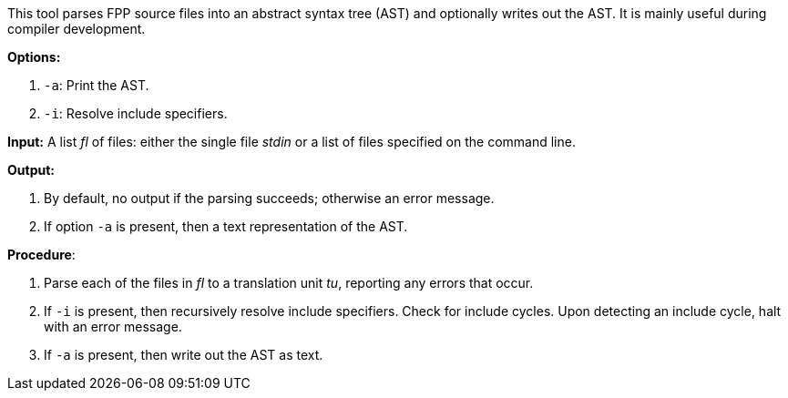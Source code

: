 This tool parses FPP source files into an abstract syntax tree (AST) and optionally writes out the AST. It is mainly useful during compiler development.

*Options:*

. `-a`: Print the AST.

. `-i`: Resolve include specifiers.

*Input:*  A list _fl_ of files: either the single file _stdin_ or a list of files specified on the command line.

*Output:*

. By default, no output if the parsing succeeds; otherwise an error message.

. If option `-a` is present, then a text representation of the AST.

*Procedure*:

. Parse each of the files in _fl_ to a translation unit _tu_, reporting any errors that occur.

. If `-i` is present, then recursively resolve include specifiers. Check for include cycles. Upon detecting an include cycle, halt with an error message.

. If `-a` is present, then write out the AST as text.

